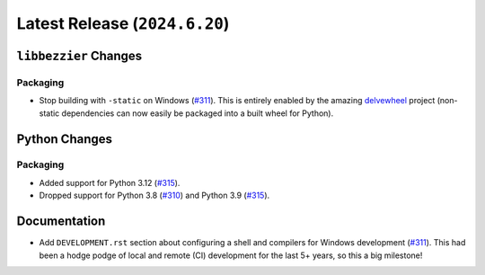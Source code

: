 Latest Release (``2024.6.20``)
==============================

|pypi| |docs|

``libbezzier`` Changes
----------------------

Packaging
~~~~~~~~~

-  Stop building with ``-static`` on Windows
   (`#311 <https://github.com/dhermes/bezier/pull/311>`__).
   This is entirely enabled by the amazing
   `delvewheel <https://github.com/adang1345/delvewheel>`__ project (non-static
   dependencies can now easily be packaged into a built wheel for Python).

Python Changes
--------------

Packaging
~~~~~~~~~

-  Added support for Python 3.12
   (`#315 <https://github.com/dhermes/bezier/pull/315>`__).
-  Dropped support for Python 3.8
   (`#310 <https://github.com/dhermes/bezier/pull/310>`__)
   and Python 3.9
   (`#315 <https://github.com/dhermes/bezier/pull/315>`__).

Documentation
-------------

-  Add ``DEVELOPMENT.rst`` section about configuring a shell and compilers for
   Windows development
   (`#311 <https://github.com/dhermes/bezier/pull/311>`__). This had been a
   hodge podge of local and remote (CI) development for the last 5+ years, so
   this a big milestone!

.. |pypi| image:: https://img.shields.io/pypi/v/bezier/2024.6.20.svg
   :target: https://pypi.org/project/bezier/2024.6.20/
   :alt: PyPI link to release 2024.6.20
.. |docs| image:: https://readthedocs.org/projects/bezier/badge/?version=2024.6.20
   :target: https://bezier.readthedocs.io/en/2024.6.20/
   :alt: Documentation for release 2024.6.20

